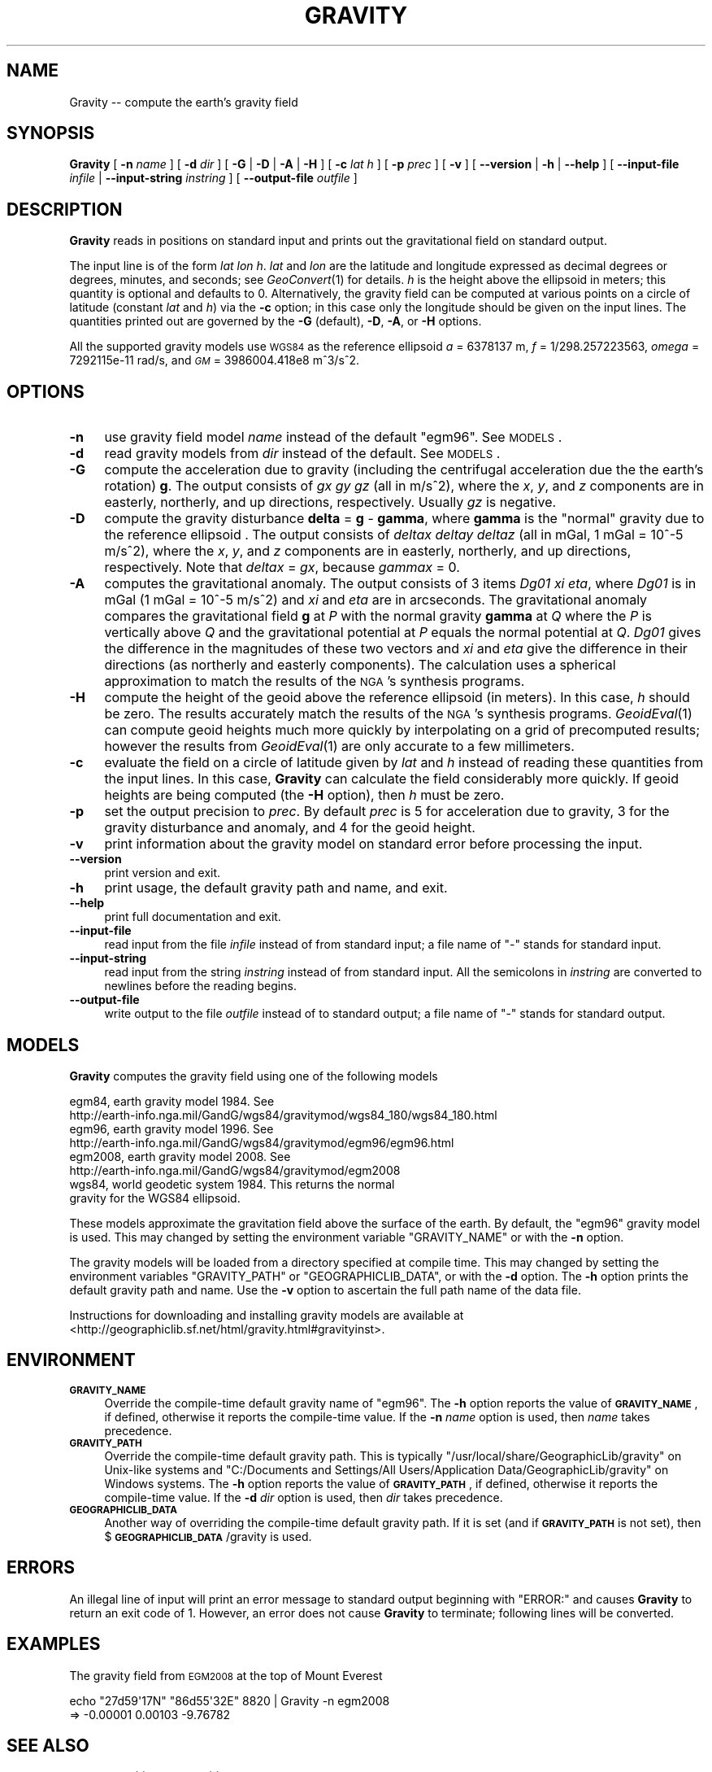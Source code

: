.\" Automatically generated by Pod::Man 2.23 (Pod::Simple 3.14)
.\"
.\" Standard preamble:
.\" ========================================================================
.de Sp \" Vertical space (when we can't use .PP)
.if t .sp .5v
.if n .sp
..
.de Vb \" Begin verbatim text
.ft CW
.nf
.ne \\$1
..
.de Ve \" End verbatim text
.ft R
.fi
..
.\" Set up some character translations and predefined strings.  \*(-- will
.\" give an unbreakable dash, \*(PI will give pi, \*(L" will give a left
.\" double quote, and \*(R" will give a right double quote.  \*(C+ will
.\" give a nicer C++.  Capital omega is used to do unbreakable dashes and
.\" therefore won't be available.  \*(C` and \*(C' expand to `' in nroff,
.\" nothing in troff, for use with C<>.
.tr \(*W-
.ds C+ C\v'-.1v'\h'-1p'\s-2+\h'-1p'+\s0\v'.1v'\h'-1p'
.ie n \{\
.    ds -- \(*W-
.    ds PI pi
.    if (\n(.H=4u)&(1m=24u) .ds -- \(*W\h'-12u'\(*W\h'-12u'-\" diablo 10 pitch
.    if (\n(.H=4u)&(1m=20u) .ds -- \(*W\h'-12u'\(*W\h'-8u'-\"  diablo 12 pitch
.    ds L" ""
.    ds R" ""
.    ds C` ""
.    ds C' ""
'br\}
.el\{\
.    ds -- \|\(em\|
.    ds PI \(*p
.    ds L" ``
.    ds R" ''
'br\}
.\"
.\" Escape single quotes in literal strings from groff's Unicode transform.
.ie \n(.g .ds Aq \(aq
.el       .ds Aq '
.\"
.\" If the F register is turned on, we'll generate index entries on stderr for
.\" titles (.TH), headers (.SH), subsections (.SS), items (.Ip), and index
.\" entries marked with X<> in POD.  Of course, you'll have to process the
.\" output yourself in some meaningful fashion.
.ie \nF \{\
.    de IX
.    tm Index:\\$1\t\\n%\t"\\$2"
..
.    nr % 0
.    rr F
.\}
.el \{\
.    de IX
..
.\}
.\"
.\" Accent mark definitions (@(#)ms.acc 1.5 88/02/08 SMI; from UCB 4.2).
.\" Fear.  Run.  Save yourself.  No user-serviceable parts.
.    \" fudge factors for nroff and troff
.if n \{\
.    ds #H 0
.    ds #V .8m
.    ds #F .3m
.    ds #[ \f1
.    ds #] \fP
.\}
.if t \{\
.    ds #H ((1u-(\\\\n(.fu%2u))*.13m)
.    ds #V .6m
.    ds #F 0
.    ds #[ \&
.    ds #] \&
.\}
.    \" simple accents for nroff and troff
.if n \{\
.    ds ' \&
.    ds ` \&
.    ds ^ \&
.    ds , \&
.    ds ~ ~
.    ds /
.\}
.if t \{\
.    ds ' \\k:\h'-(\\n(.wu*8/10-\*(#H)'\'\h"|\\n:u"
.    ds ` \\k:\h'-(\\n(.wu*8/10-\*(#H)'\`\h'|\\n:u'
.    ds ^ \\k:\h'-(\\n(.wu*10/11-\*(#H)'^\h'|\\n:u'
.    ds , \\k:\h'-(\\n(.wu*8/10)',\h'|\\n:u'
.    ds ~ \\k:\h'-(\\n(.wu-\*(#H-.1m)'~\h'|\\n:u'
.    ds / \\k:\h'-(\\n(.wu*8/10-\*(#H)'\z\(sl\h'|\\n:u'
.\}
.    \" troff and (daisy-wheel) nroff accents
.ds : \\k:\h'-(\\n(.wu*8/10-\*(#H+.1m+\*(#F)'\v'-\*(#V'\z.\h'.2m+\*(#F'.\h'|\\n:u'\v'\*(#V'
.ds 8 \h'\*(#H'\(*b\h'-\*(#H'
.ds o \\k:\h'-(\\n(.wu+\w'\(de'u-\*(#H)/2u'\v'-.3n'\*(#[\z\(de\v'.3n'\h'|\\n:u'\*(#]
.ds d- \h'\*(#H'\(pd\h'-\w'~'u'\v'-.25m'\f2\(hy\fP\v'.25m'\h'-\*(#H'
.ds D- D\\k:\h'-\w'D'u'\v'-.11m'\z\(hy\v'.11m'\h'|\\n:u'
.ds th \*(#[\v'.3m'\s+1I\s-1\v'-.3m'\h'-(\w'I'u*2/3)'\s-1o\s+1\*(#]
.ds Th \*(#[\s+2I\s-2\h'-\w'I'u*3/5'\v'-.3m'o\v'.3m'\*(#]
.ds ae a\h'-(\w'a'u*4/10)'e
.ds Ae A\h'-(\w'A'u*4/10)'E
.    \" corrections for vroff
.if v .ds ~ \\k:\h'-(\\n(.wu*9/10-\*(#H)'\s-2\u~\d\s+2\h'|\\n:u'
.if v .ds ^ \\k:\h'-(\\n(.wu*10/11-\*(#H)'\v'-.4m'^\v'.4m'\h'|\\n:u'
.    \" for low resolution devices (crt and lpr)
.if \n(.H>23 .if \n(.V>19 \
\{\
.    ds : e
.    ds 8 ss
.    ds o a
.    ds d- d\h'-1'\(ga
.    ds D- D\h'-1'\(hy
.    ds th \o'bp'
.    ds Th \o'LP'
.    ds ae ae
.    ds Ae AE
.\}
.rm #[ #] #H #V #F C
.\" ========================================================================
.\"
.IX Title "GRAVITY 1"
.TH GRAVITY 1 "2012-02-17" "GeographicLib 1.18" "GeographicLib Utilities"
.\" For nroff, turn off justification.  Always turn off hyphenation; it makes
.\" way too many mistakes in technical documents.
.if n .ad l
.nh
.SH "NAME"
Gravity \-\- compute the earth's gravity field
.SH "SYNOPSIS"
.IX Header "SYNOPSIS"
\&\fBGravity\fR [ \fB\-n\fR \fIname\fR ] [ \fB\-d\fR \fIdir\fR ]
[ \fB\-G\fR | \fB\-D\fR | \fB\-A\fR | \fB\-H\fR ] [ \fB\-c\fR \fIlat\fR \fIh\fR ]
[ \fB\-p\fR \fIprec\fR ]
[ \fB\-v\fR ] [ \fB\-\-version\fR | \fB\-h\fR | \fB\-\-help\fR ]
[ \fB\-\-input\-file\fR \fIinfile\fR | \fB\-\-input\-string\fR \fIinstring\fR ]
[ \fB\-\-output\-file\fR \fIoutfile\fR ]
.SH "DESCRIPTION"
.IX Header "DESCRIPTION"
\&\fBGravity\fR reads in positions on standard input and prints out the
gravitational field on standard output.
.PP
The input line is of the form \fIlat\fR \fIlon\fR \fIh\fR.  \fIlat\fR and \fIlon\fR are
the latitude and longitude expressed as decimal degrees or degrees,
minutes, and seconds; see \fIGeoConvert\fR\|(1) for details.  \fIh\fR is the height
above the ellipsoid in meters; this quantity is optional and defaults to
0.  Alternatively, the gravity field can be computed at various points
on a circle of latitude (constant \fIlat\fR and \fIh\fR) via the \fB\-c\fR option;
in this case only the longitude should be given on the input lines.  The
quantities printed out are governed by the \fB\-G\fR (default), \fB\-D\fR,
\&\fB\-A\fR, or \fB\-H\fR options.
.PP
All the supported gravity models use \s-1WGS84\s0 as the reference ellipsoid
\&\fIa\fR = 6378137 m, \fIf\fR = 1/298.257223563, \fIomega\fR = 7292115e\-11 rad/s,
and \fI\s-1GM\s0\fR = 3986004.418e8 m^3/s^2.
.SH "OPTIONS"
.IX Header "OPTIONS"
.IP "\fB\-n\fR" 4
.IX Item "-n"
use gravity field model \fIname\fR instead of the default \f(CW\*(C`egm96\*(C'\fR.  See
\&\s-1MODELS\s0.
.IP "\fB\-d\fR" 4
.IX Item "-d"
read gravity models from \fIdir\fR instead of the default.  See
\&\s-1MODELS\s0.
.IP "\fB\-G\fR" 4
.IX Item "-G"
compute the acceleration due to gravity (including the centrifugal
acceleration due the the earth's rotation) \fBg\fR.  The output consists of
\&\fIgx\fR \fIgy\fR \fIgz\fR (all in m/s^2), where the \fIx\fR, \fIy\fR, and \fIz\fR
components are in easterly, northerly, and up directions, respectively.
Usually \fIgz\fR is negative.
.IP "\fB\-D\fR" 4
.IX Item "-D"
compute the gravity disturbance \fBdelta\fR = \fBg\fR \- \fBgamma\fR, where
\&\fBgamma\fR is the \*(L"normal\*(R" gravity due to the reference ellipsoid .  The
output consists of \fIdeltax\fR \fIdeltay\fR \fIdeltaz\fR (all in mGal, 1 mGal =
10^\-5 m/s^2), where the \fIx\fR, \fIy\fR, and \fIz\fR components are in easterly,
northerly, and up directions, respectively.  Note that \fIdeltax\fR =
\&\fIgx\fR, because \fIgammax\fR = 0.
.IP "\fB\-A\fR" 4
.IX Item "-A"
computes the gravitational anomaly.  The output consists of 3 items
\&\fIDg01\fR \fIxi\fR \fIeta\fR, where \fIDg01\fR is in mGal (1 mGal = 10^\-5 m/s^2)
and \fIxi\fR and \fIeta\fR are in arcseconds.  The gravitational anomaly
compares the gravitational field \fBg\fR at \fIP\fR with the normal gravity
\&\fBgamma\fR at \fIQ\fR where the \fIP\fR is vertically above \fIQ\fR and the
gravitational potential at \fIP\fR equals the normal potential at \fIQ\fR.
\&\fIDg01\fR gives the difference in the magnitudes of these two vectors and
\&\fIxi\fR and \fIeta\fR give the difference in their directions (as northerly
and easterly components).  The calculation uses a spherical
approximation to match the results of the \s-1NGA\s0's synthesis programs.
.IP "\fB\-H\fR" 4
.IX Item "-H"
compute the height of the geoid above the reference ellipsoid (in
meters).  In this case, \fIh\fR should be zero.  The results accurately
match the results of the \s-1NGA\s0's synthesis programs.  \fIGeoidEval\fR\|(1) can
compute geoid heights much more quickly by interpolating on a grid of
precomputed results; however the results from \fIGeoidEval\fR\|(1) are only
accurate to a few millimeters.
.IP "\fB\-c\fR" 4
.IX Item "-c"
evaluate the field on a circle of latitude given by \fIlat\fR and \fIh\fR
instead of reading these quantities from the input lines.  In this case,
\&\fBGravity\fR can calculate the field considerably more quickly.  If geoid
heights are being computed (the \fB\-H\fR option), then \fIh\fR must be zero.
.IP "\fB\-p\fR" 4
.IX Item "-p"
set the output precision to \fIprec\fR.  By default \fIprec\fR is 5 for
acceleration due to gravity, 3 for the gravity disturbance and anomaly,
and 4 for the geoid height.
.IP "\fB\-v\fR" 4
.IX Item "-v"
print information about the gravity model on standard error before
processing the input.
.IP "\fB\-\-version\fR" 4
.IX Item "--version"
print version and exit.
.IP "\fB\-h\fR" 4
.IX Item "-h"
print usage, the default gravity path and name, and exit.
.IP "\fB\-\-help\fR" 4
.IX Item "--help"
print full documentation and exit.
.IP "\fB\-\-input\-file\fR" 4
.IX Item "--input-file"
read input from the file \fIinfile\fR instead of from standard input; a file
name of \*(L"\-\*(R" stands for standard input.
.IP "\fB\-\-input\-string\fR" 4
.IX Item "--input-string"
read input from the string \fIinstring\fR instead of from standard input.
All the semicolons in \fIinstring\fR are converted to newlines before the
reading begins.
.IP "\fB\-\-output\-file\fR" 4
.IX Item "--output-file"
write output to the file \fIoutfile\fR instead of to standard output; a
file name of \*(L"\-\*(R" stands for standard output.
.SH "MODELS"
.IX Header "MODELS"
\&\fBGravity\fR computes the gravity field using one of the following models
.PP
.Vb 8
\&    egm84, earth gravity model 1984.  See
\&      http://earth\-info.nga.mil/GandG/wgs84/gravitymod/wgs84_180/wgs84_180.html
\&    egm96, earth gravity model 1996.  See
\&      http://earth\-info.nga.mil/GandG/wgs84/gravitymod/egm96/egm96.html
\&    egm2008, earth gravity model 2008.  See
\&      http://earth\-info.nga.mil/GandG/wgs84/gravitymod/egm2008
\&    wgs84, world geodetic system 1984.  This returns the normal
\&      gravity for the WGS84 ellipsoid.
.Ve
.PP
These models approximate the gravitation field above the surface of the
earth.  By default, the \f(CW\*(C`egm96\*(C'\fR gravity model is used.  This may
changed by setting the environment variable \f(CW\*(C`GRAVITY_NAME\*(C'\fR or with the
\&\fB\-n\fR option.
.PP
The gravity models will be loaded from a directory specified at compile
time.  This may changed by setting the environment variables
\&\f(CW\*(C`GRAVITY_PATH\*(C'\fR or \f(CW\*(C`GEOGRAPHICLIB_DATA\*(C'\fR, or with the \fB\-d\fR option.
The \fB\-h\fR option prints the default gravity path and name.  Use the
\&\fB\-v\fR option to ascertain the full path name of the data file.
.PP
Instructions for downloading and installing gravity models are
available at
<http://geographiclib.sf.net/html/gravity.html#gravityinst>.
.SH "ENVIRONMENT"
.IX Header "ENVIRONMENT"
.IP "\fB\s-1GRAVITY_NAME\s0\fR" 4
.IX Item "GRAVITY_NAME"
Override the compile-time default gravity name of \f(CW\*(C`egm96\*(C'\fR.  The \fB\-h\fR
option reports the value of \fB\s-1GRAVITY_NAME\s0\fR, if defined, otherwise it
reports the compile-time value.  If the \fB\-n\fR \fIname\fR option is used,
then \fIname\fR takes precedence.
.IP "\fB\s-1GRAVITY_PATH\s0\fR" 4
.IX Item "GRAVITY_PATH"
Override the compile-time default gravity path.  This is typically
\&\f(CW\*(C`/usr/local/share/GeographicLib/gravity\*(C'\fR on Unix-like systems and
\&\f(CW\*(C`C:/Documents and Settings/All Users/Application
Data/GeographicLib/gravity\*(C'\fR on Windows systems.  The \fB\-h\fR option reports
the value of \fB\s-1GRAVITY_PATH\s0\fR, if defined, otherwise it reports the
compile-time value.  If the \fB\-d\fR \fIdir\fR option is used, then \fIdir\fR
takes precedence.
.IP "\fB\s-1GEOGRAPHICLIB_DATA\s0\fR" 4
.IX Item "GEOGRAPHICLIB_DATA"
Another way of overriding the compile-time default gravity path.  If it
is set (and if \fB\s-1GRAVITY_PATH\s0\fR is not set), then
$\fB\s-1GEOGRAPHICLIB_DATA\s0\fR/gravity is used.
.SH "ERRORS"
.IX Header "ERRORS"
An illegal line of input will print an error message to standard output
beginning with \f(CW\*(C`ERROR:\*(C'\fR and causes \fBGravity\fR to return an exit
code of 1.  However, an error does not cause \fBGravity\fR to
terminate; following lines will be converted.
.SH "EXAMPLES"
.IX Header "EXAMPLES"
The gravity field from \s-1EGM2008\s0 at the top of Mount Everest
.PP
.Vb 2
\&    echo "27d59\*(Aq17N" "86d55\*(Aq32E" 8820 | Gravity \-n egm2008
\&    => \-0.00001 0.00103 \-9.76782
.Ve
.SH "SEE ALSO"
.IX Header "SEE ALSO"
\&\fIGeoConvert\fR\|(1), \fIGeoidEval\fR\|(1).
.SH "AUTHOR"
.IX Header "AUTHOR"
\&\fBGravity\fR was written by Charles Karney.
.SH "HISTORY"
.IX Header "HISTORY"
\&\fBGravity\fR was added to GeographicLib, <http://geographiclib.sf.net>,
in version 1.16.
